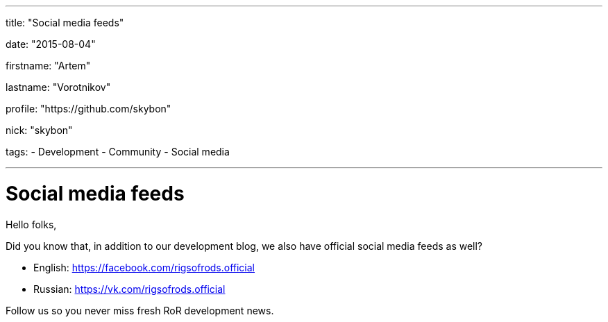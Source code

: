 ---

title: "Social media feeds"

date: "2015-08-04"

firstname: "Artem"

lastname: "Vorotnikov"

profile: "https://github.com/skybon"

nick: "skybon"

tags:
  - Development
  - Community
  - Social media

---
= Social media feeds
:firstname: Artem
:lastname: Vorotnikov
:profile: https://github.com/skybon
:nick: skybon
:email: {profile}[@{nick}]
:revdate: 04 August 2015
:baseurl: fake/../..
:imagesdir: {baseurl}/../images
:doctype: article
:icons: font
:idprefix:
:sectanchors:
:sectlinks:
:sectnums!:
:skip-front-matter:
:last-update-label!:

Hello folks,

Did you know that, in addition to our development blog, we also have official social media feeds as well?

* English: https://facebook.com/rigsofrods.official
* Russian: https://vk.com/rigsofrods.official

Follow us so you never miss fresh RoR development news.
